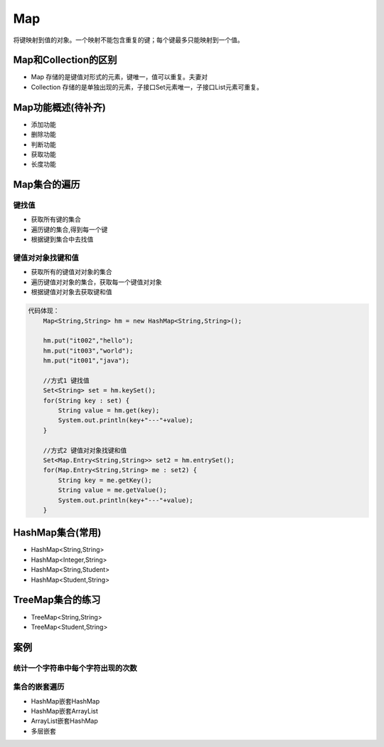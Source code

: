 Map
===

将键映射到值的对象。一个映射不能包含重复的键；每个键最多只能映射到一个值。

Map和Collection的区别
---------------------

-  Map 存储的是键值对形式的元素，键唯一，值可以重复。夫妻对
-  Collection
   存储的是单独出现的元素，子接口Set元素唯一，子接口List元素可重复。

Map功能概述(待补齐)
-------------------

-  添加功能
-  删除功能
-  判断功能
-  获取功能
-  长度功能

Map集合的遍历
-------------

键找值
~~~~~~

-  获取所有键的集合
-  遍历键的集合,得到每一个键
-  根据键到集合中去找值

键值对对象找键和值
~~~~~~~~~~~~~~~~~~

-  获取所有的键值对对象的集合
-  遍历键值对对象的集合，获取每一个键值对对象
-  根据键值对对象去获取键和值

.. code:: java

    代码体现：
        Map<String,String> hm = new HashMap<String,String>();

        hm.put("it002","hello");
        hm.put("it003","world");
        hm.put("it001","java");

        //方式1 键找值
        Set<String> set = hm.keySet();
        for(String key : set) {
            String value = hm.get(key);
            System.out.println(key+"---"+value);
        }

        //方式2 键值对对象找键和值
        Set<Map.Entry<String,String>> set2 = hm.entrySet();
        for(Map.Entry<String,String> me : set2) {
            String key = me.getKey();
            String value = me.getValue();
            System.out.println(key+"---"+value);
        }

HashMap集合(常用)
-----------------

-  HashMap<String,String>
-  HashMap<Integer,String>
-  HashMap<String,Student>
-  HashMap<Student,String>

TreeMap集合的练习
-----------------

-  TreeMap<String,String>
-  TreeMap<Student,String>

案例
----

统计一个字符串中每个字符出现的次数
~~~~~~~~~~~~~~~~~~~~~~~~~~~~~~~~~~

集合的嵌套遍历
~~~~~~~~~~~~~~

-  HashMap嵌套HashMap
-  HashMap嵌套ArrayList
-  ArrayList嵌套HashMap
-  多层嵌套
